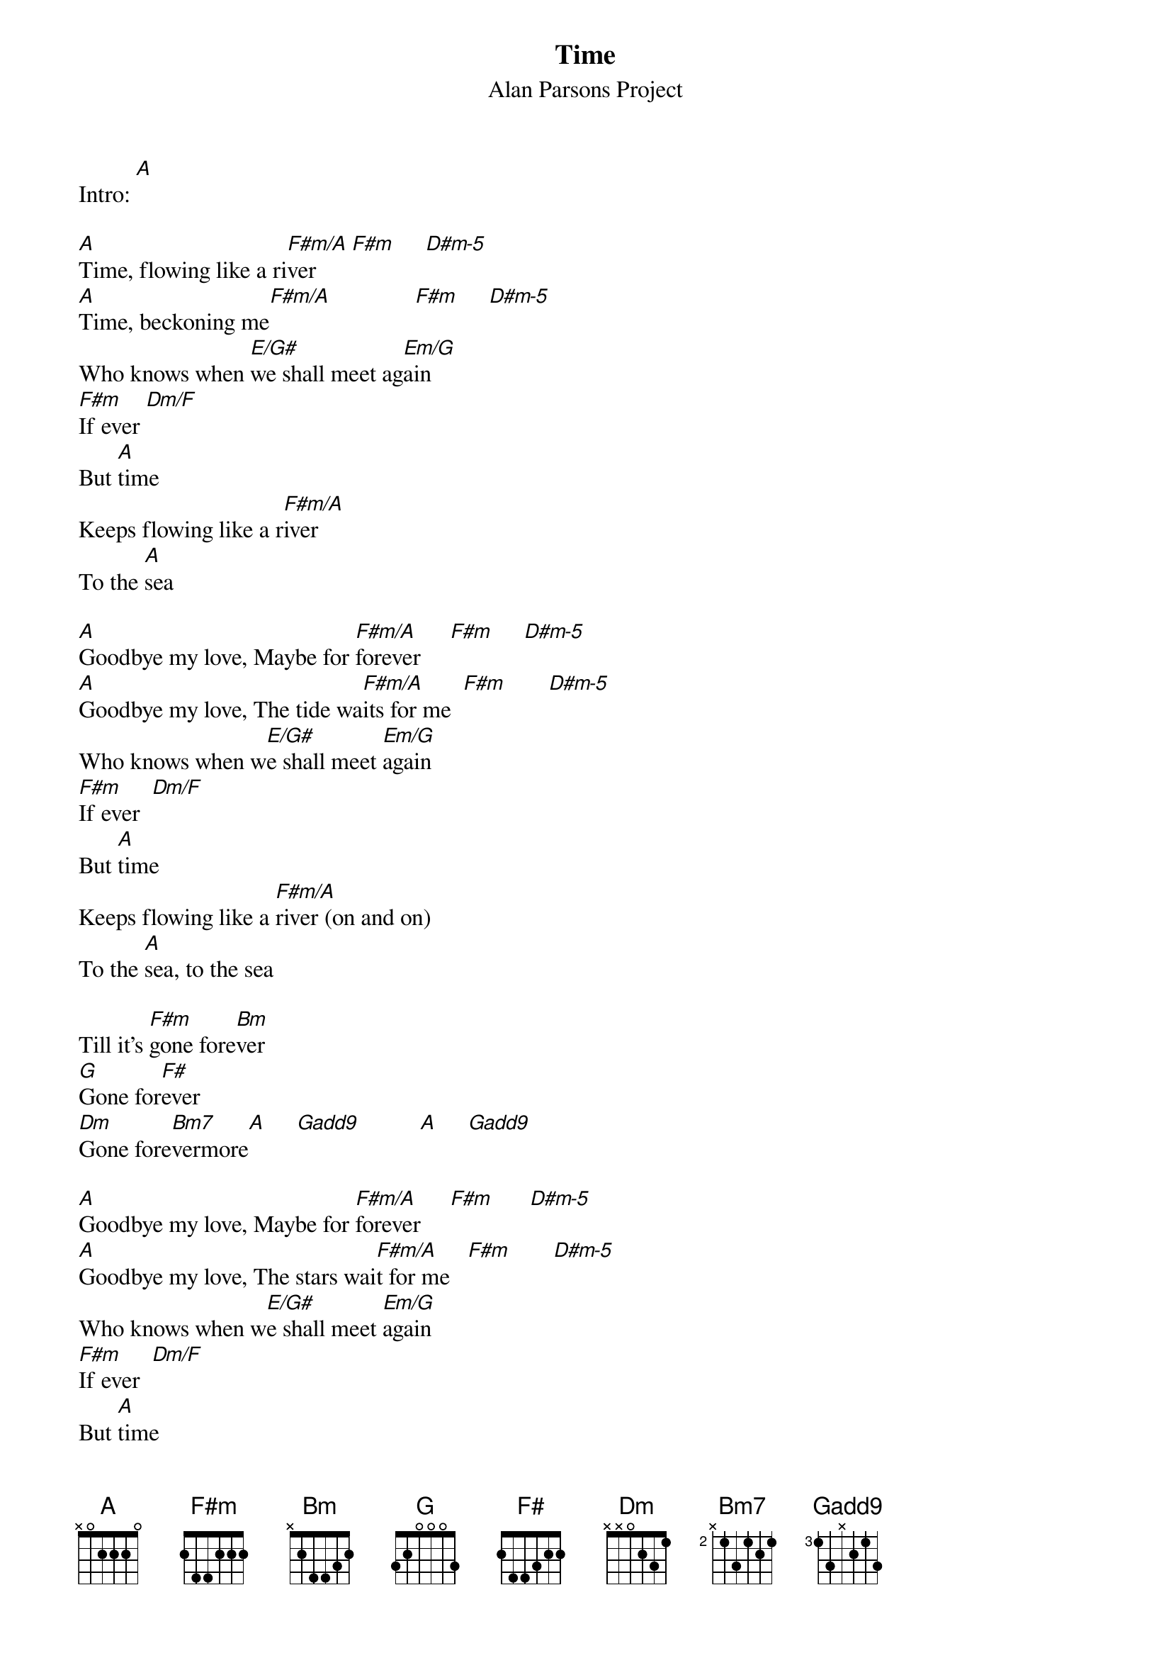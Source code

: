 {t:Time}
{st: Alan Parsons Project}

Intro: [A]

[A]Time, flowing like a ri[F#m/A]ver      [F#m]     [D#m-5]
[A]Time, beckoning me[F#m/A]              [F#m]     [D#m-5]
Who knows when [E/G#]we shall meet ag[Em/G]ain
[F#m]If ever [Dm/F]
But [A]time
Keeps flowing like a r[F#m/A]iver
To the [A]sea

[A]Goodbye my love, Maybe for [F#m/A]forever     [F#m]     [D#m-5]
[A]Goodbye my love, The tide wa[F#m/A]its for me  [F#m]       [D#m-5]
Who knows when w[E/G#]e shall meet [Em/G]again
[F#m]If ever  [Dm/F]
But [A]time
Keeps flowing like a [F#m/A]river (on and on)
To the [A]sea, to the sea

Till it's [F#m]gone fore[Bm]ver
[G]Gone for[F#]ever
[Dm]Gone fore[Bm7]vermore[A]     [G(add9)]          [A]     [G(add9)]

[A]Goodbye my love, Maybe for [F#m/A]forever     [F#m]      [D#m-5]
[A]Goodbye my love, The stars wai[F#m/A]t for me   [F#m]       [D#m-5]
Who knows when w[E/G#]e shall meet [Em/G]again
[F#m]If ever  [Dm/F]
But [A]time
Keeps flowing like a [F#m/A]river (on and on)
To the [A]sea, to the sea

Till it's [F#m]gone fore[Bm]ver
[G]Gone for[F#]ever
[Dm]Gone fore[Bm7]vermore[A]     [G(add9)]          [A]     [G(add9)]        [A]    [G(add9)]
